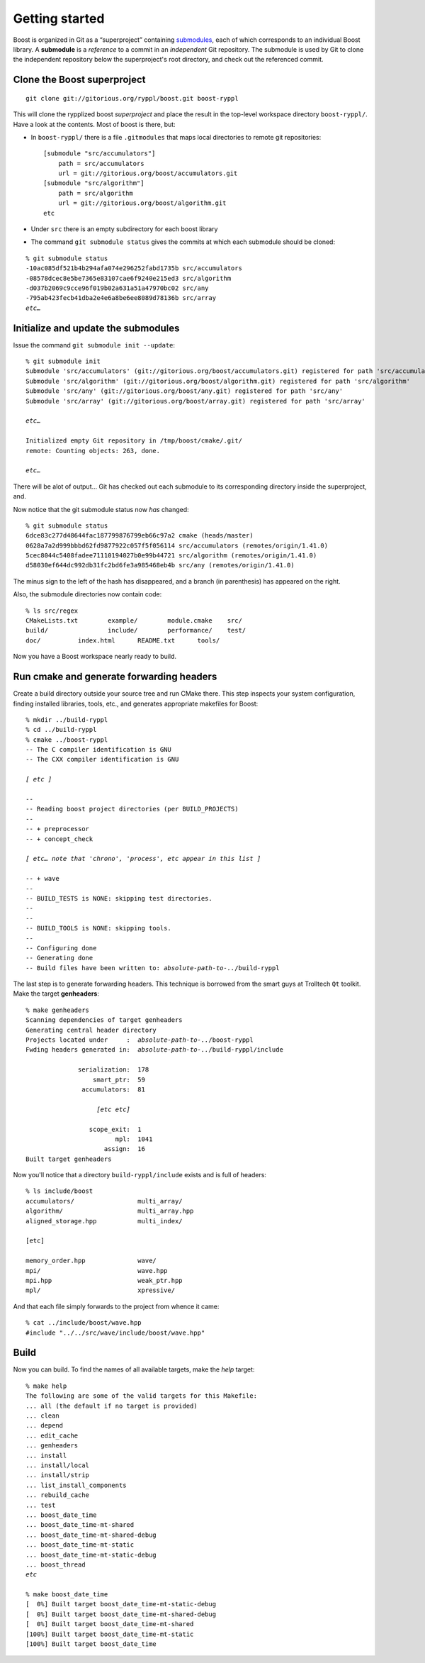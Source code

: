 
.. highlight:: git_shell

.. _getting_started:

Getting started
---------------

Boost is organized in Git as a “superproject” containing `submodules
<http://progit.org/book/ch6-6.html>`_, each of which corresponds to an
individual Boost library.  A **submodule** is a *reference* to a
commit in an *independent* Git repository.  The submodule is used by
Git to clone the independent repository below the superproject's root
directory, and check out the referenced commit.

Clone the Boost superproject
^^^^^^^^^^^^^^^^^^^^^^^^^^^^

::

  git clone git://gitorious.org/ryppl/boost.git boost-ryppl

This will clone the rypplized boost *superproject* and place the
result in the top-level workspace directory ``boost-ryppl/``.  Have a look at
the contents.  Most of boost is there, but:

* In ``boost-ryppl/`` there is a file ``.gitmodules`` that maps local
  directories to remote git repositories::

    [submodule "src/accumulators"]
    	path = src/accumulators
    	url = git://gitorious.org/boost/accumulators.git
    [submodule "src/algorithm"]
    	path = src/algorithm
    	url = git://gitorious.org/boost/algorithm.git
    etc
    
* Under ``src`` there is an empty subdirectory for each boost library

* The command ``git submodule status`` gives the commits at which each
  submodule should be cloned:

.. parsed-literal::

    % git submodule status
    -10ac085df521b4b294afa074e296252fabd1735b src/accumulators
    -08578dcec8e5be7365e83107cae6f9240e215ed3 src/algorithm
    -d037b2069c9cce96f019b02a631a51a47970bc02 src/any
    -795ab423fecb41dba2e4e6a8be6ee8089d78136b src/array
    *etc…*

Initialize and update the submodules
^^^^^^^^^^^^^^^^^^^^^^^^^^^^^^^^^^^^

Issue the command ``git submodule init --update``:

.. parsed-literal::

  % git submodule init
  Submodule 'src/accumulators' (git://gitorious.org/boost/accumulators.git) registered for path 'src/accumulators'
  Submodule 'src/algorithm' (git://gitorious.org/boost/algorithm.git) registered for path 'src/algorithm'
  Submodule 'src/any' (git://gitorious.org/boost/any.git) registered for path 'src/any'
  Submodule 'src/array' (git://gitorious.org/boost/array.git) registered for path 'src/array'

  *etc…*

  Initialized empty Git repository in /tmp/boost/cmake/.git/
  remote: Counting objects: 263, done.

  *etc…*
  
There will be alot of output...  Git has checked out each submodule to
its corresponding directory inside the superproject, and.

.. “that” above makes the sentence grammatically confusing.

Now notice that the git submodule status now *has* changed::

  % git submodule status
  6dce83c277d48644fac187799876799eb66c97a2 cmake (heads/master)
  0628a7a2d999bbbd62fd9877922c057f5f056114 src/accumulators (remotes/origin/1.41.0)
  5cec8044c5408fadee71110194027b0e99b44721 src/algorithm (remotes/origin/1.41.0)
  d58030ef644dc992db31fc2bd6fe3a985468eb4b src/any (remotes/origin/1.41.0)
  
The minus sign to the left of the hash has disappeared, and a branch
(in parenthesis) has appeared on the right.

Also, the submodule directories now contain code::

  % ls src/regex
  CMakeLists.txt	example/	module.cmake	src/
  build/		include/	performance/	test/
  doc/		index.html	README.txt	tools/

Now you have a Boost workspace nearly ready to build.

Run cmake and generate forwarding headers
^^^^^^^^^^^^^^^^^^^^^^^^^^^^^^^^^^^^^^^^^

Create a build directory outside your source tree and run CMake there.
This step inspects your system configuration, finding installed
libraries, tools, etc., and generates appropriate makefiles for Boost:

.. parsed-literal::

  % mkdir ../build-ryppl
  % cd ../build-ryppl
  % cmake ../boost-ryppl
  -- The C compiler identification is GNU
  -- The CXX compiler identification is GNU

  *[ etc ]*

  -- 
  -- Reading boost project directories (per BUILD_PROJECTS) 
  -- 
  -- + preprocessor
  -- + concept_check

  *[ etc… note that 'chrono', 'process', etc appear in this list ]*

  -- + wave
  -- 
  -- BUILD_TESTS is NONE: skipping test directories. 
  -- 
  -- 
  -- BUILD_TOOLS is NONE: skipping tools. 
  -- 
  -- Configuring done
  -- Generating done
  -- Build files have been written to: *absolute-path-to-..*/build-ryppl

The last step is to generate forwarding headers.  This technique is
borrowed from the smart guys at Trolltech ``Qt`` toolkit.  Make the
target **genheaders**:

.. You need to explain where these headers go and what they do.

.. parsed-literal::

  % make genheaders
  Scanning dependencies of target genheaders
  Generating central header directory
  Projects located under     :  *absolute-path-to-..*/boost-ryppl
  Fwding headers generated in:  *absolute-path-to-..*/build-ryppl/include

                serialization:  178
                    smart_ptr:  59
                 accumulators:  81

                     *[etc etc]*

                   scope_exit:  1
                          mpl:  1041
                       assign:  16
  Built target genheaders


Now you'll notice that a  directory ``build-ryppl/include``
exists and is full of headers::

  % ls include/boost
  accumulators/                 multi_array/
  algorithm/                    multi_array.hpp
  aligned_storage.hpp           multi_index/

  [etc]

  memory_order.hpp              wave/
  mpi/                          wave.hpp
  mpi.hpp                       weak_ptr.hpp
  mpl/                          xpressive/

And that each file simply forwards to the project from whence it
came::

  % cat ../include/boost/wave.hpp 
  #include "../../src/wave/include/boost/wave.hpp"

Build
^^^^^

Now you can build.  To find the names of all available targets, make
the `help` target:

.. parsed-literal::

  % make help
  The following are some of the valid targets for this Makefile:
  ... all (the default if no target is provided)
  ... clean
  ... depend
  ... edit_cache
  ... genheaders
  ... install
  ... install/local
  ... install/strip
  ... list_install_components
  ... rebuild_cache
  ... test
  ... boost_date_time
  ... boost_date_time-mt-shared
  ... boost_date_time-mt-shared-debug
  ... boost_date_time-mt-static
  ... boost_date_time-mt-static-debug
  ... boost_thread
  *etc*

  % make boost_date_time
  [  0%] Built target boost_date_time-mt-static-debug
  [  0%] Built target boost_date_time-mt-shared-debug
  [  0%] Built target boost_date_time-mt-shared
  [100%] Built target boost_date_time-mt-static
  [100%] Built target boost_date_time
    

.. How do I test my library?
